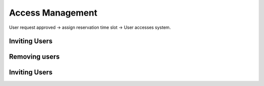 Access Management
=====

User request approved -> assign reservation time slot -> User accesses system.

.. _inviteusers:

Inviting Users
--------------

..
   To use Lumache, first install it using pip:

   .. code-block:: console

      (.venv) $ pip install lumache

Removing users
--------------

..
   To retrieve a list of random ingredients,
   you can use the ``lumache.get_random_ingredients()`` function:

   .. autofunction:: lumache.get_random_ingredients

   The ``kind`` parameter should be either ``"meat"``, ``"fish"``,
   or ``"veggies"``. Otherwise, :py:func:`lumache.get_random_ingredients`
   will raise an exception.

   .. autoexception:: lumache.InvalidKindError

   For example:

   >>> import lumache
   >>> lumache.get_random_ingredients()
   ['shells', 'gorgonzola', 'parsley']

Inviting Users
--------------
